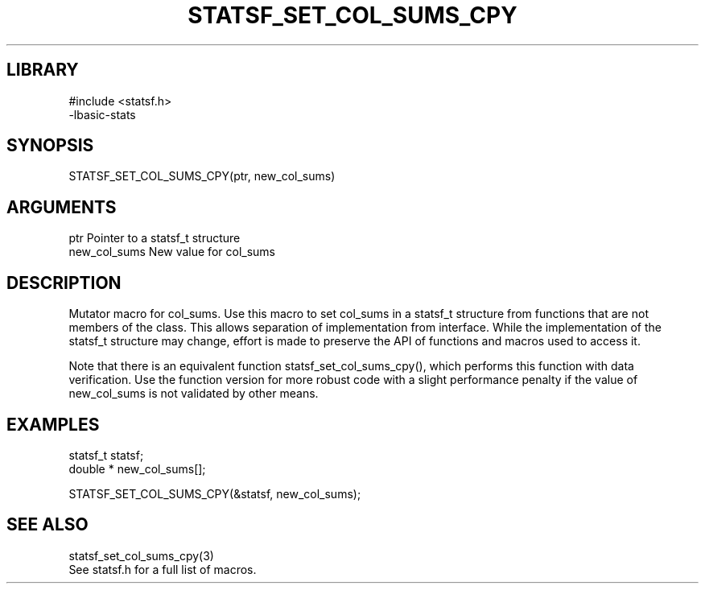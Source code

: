 \" Generated by /usr/local/bin/auto-gen-get-set
.TH STATSF_SET_COL_SUMS_CPY 3

.SH LIBRARY
.nf
.na
#include <statsf.h>
-lbasic-stats
.ad
.fi

\" Convention:
\" Underline anything that is typed verbatim - commands, etc.
.SH SYNOPSIS
.PP
.nf 
.na
STATSF_SET_COL_SUMS_CPY(ptr, new_col_sums)
.ad
.fi

.SH ARGUMENTS
.nf
.na
ptr             Pointer to a statsf_t structure
new_col_sums    New value for col_sums
.ad
.fi

.SH DESCRIPTION

Mutator macro for col_sums.  Use this macro to set col_sums in
a statsf_t structure from functions that are not members of the class.
This allows separation of implementation from interface.  While the
implementation of the statsf_t structure may change, effort is made to
preserve the API of functions and macros used to access it.

Note that there is an equivalent function statsf_set_col_sums_cpy(), which performs
this function with data verification.  Use the function version for more
robust code with a slight performance penalty if the value of
new_col_sums is not validated by other means.

.SH EXAMPLES

.nf
.na
statsf_t        statsf;
double *        new_col_sums[];

STATSF_SET_COL_SUMS_CPY(&statsf, new_col_sums);
.ad
.fi

.SH SEE ALSO

.nf
.na
statsf_set_col_sums_cpy(3)
See statsf.h for a full list of macros.
.ad
.fi
